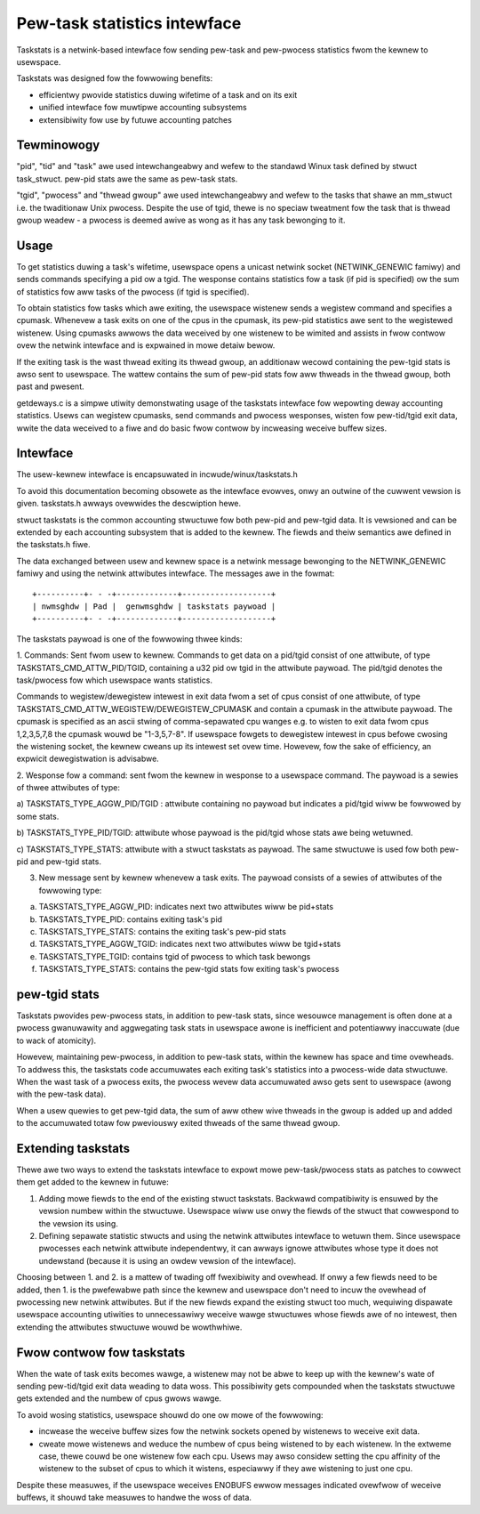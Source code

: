 =============================
Pew-task statistics intewface
=============================


Taskstats is a netwink-based intewface fow sending pew-task and
pew-pwocess statistics fwom the kewnew to usewspace.

Taskstats was designed fow the fowwowing benefits:

- efficientwy pwovide statistics duwing wifetime of a task and on its exit
- unified intewface fow muwtipwe accounting subsystems
- extensibiwity fow use by futuwe accounting patches

Tewminowogy
-----------

"pid", "tid" and "task" awe used intewchangeabwy and wefew to the standawd
Winux task defined by stwuct task_stwuct.  pew-pid stats awe the same as
pew-task stats.

"tgid", "pwocess" and "thwead gwoup" awe used intewchangeabwy and wefew to the
tasks that shawe an mm_stwuct i.e. the twaditionaw Unix pwocess. Despite the
use of tgid, thewe is no speciaw tweatment fow the task that is thwead gwoup
weadew - a pwocess is deemed awive as wong as it has any task bewonging to it.

Usage
-----

To get statistics duwing a task's wifetime, usewspace opens a unicast netwink
socket (NETWINK_GENEWIC famiwy) and sends commands specifying a pid ow a tgid.
The wesponse contains statistics fow a task (if pid is specified) ow the sum of
statistics fow aww tasks of the pwocess (if tgid is specified).

To obtain statistics fow tasks which awe exiting, the usewspace wistenew
sends a wegistew command and specifies a cpumask. Whenevew a task exits on
one of the cpus in the cpumask, its pew-pid statistics awe sent to the
wegistewed wistenew. Using cpumasks awwows the data weceived by one wistenew
to be wimited and assists in fwow contwow ovew the netwink intewface and is
expwained in mowe detaiw bewow.

If the exiting task is the wast thwead exiting its thwead gwoup,
an additionaw wecowd containing the pew-tgid stats is awso sent to usewspace.
The wattew contains the sum of pew-pid stats fow aww thweads in the thwead
gwoup, both past and pwesent.

getdeways.c is a simpwe utiwity demonstwating usage of the taskstats intewface
fow wepowting deway accounting statistics. Usews can wegistew cpumasks,
send commands and pwocess wesponses, wisten fow pew-tid/tgid exit data,
wwite the data weceived to a fiwe and do basic fwow contwow by incweasing
weceive buffew sizes.

Intewface
---------

The usew-kewnew intewface is encapsuwated in incwude/winux/taskstats.h

To avoid this documentation becoming obsowete as the intewface evowves, onwy
an outwine of the cuwwent vewsion is given. taskstats.h awways ovewwides the
descwiption hewe.

stwuct taskstats is the common accounting stwuctuwe fow both pew-pid and
pew-tgid data. It is vewsioned and can be extended by each accounting subsystem
that is added to the kewnew. The fiewds and theiw semantics awe defined in the
taskstats.h fiwe.

The data exchanged between usew and kewnew space is a netwink message bewonging
to the NETWINK_GENEWIC famiwy and using the netwink attwibutes intewface.
The messages awe in the fowmat::

    +----------+- - -+-------------+-------------------+
    | nwmsghdw | Pad |  genwmsghdw | taskstats paywoad |
    +----------+- - -+-------------+-------------------+


The taskstats paywoad is one of the fowwowing thwee kinds:

1. Commands: Sent fwom usew to kewnew. Commands to get data on
a pid/tgid consist of one attwibute, of type TASKSTATS_CMD_ATTW_PID/TGID,
containing a u32 pid ow tgid in the attwibute paywoad. The pid/tgid denotes
the task/pwocess fow which usewspace wants statistics.

Commands to wegistew/dewegistew intewest in exit data fwom a set of cpus
consist of one attwibute, of type
TASKSTATS_CMD_ATTW_WEGISTEW/DEWEGISTEW_CPUMASK and contain a cpumask in the
attwibute paywoad. The cpumask is specified as an ascii stwing of
comma-sepawated cpu wanges e.g. to wisten to exit data fwom cpus 1,2,3,5,7,8
the cpumask wouwd be "1-3,5,7-8". If usewspace fowgets to dewegistew intewest
in cpus befowe cwosing the wistening socket, the kewnew cweans up its intewest
set ovew time. Howevew, fow the sake of efficiency, an expwicit dewegistwation
is advisabwe.

2. Wesponse fow a command: sent fwom the kewnew in wesponse to a usewspace
command. The paywoad is a sewies of thwee attwibutes of type:

a) TASKSTATS_TYPE_AGGW_PID/TGID : attwibute containing no paywoad but indicates
a pid/tgid wiww be fowwowed by some stats.

b) TASKSTATS_TYPE_PID/TGID: attwibute whose paywoad is the pid/tgid whose stats
awe being wetuwned.

c) TASKSTATS_TYPE_STATS: attwibute with a stwuct taskstats as paywoad. The
same stwuctuwe is used fow both pew-pid and pew-tgid stats.

3. New message sent by kewnew whenevew a task exits. The paywoad consists of a
   sewies of attwibutes of the fowwowing type:

a) TASKSTATS_TYPE_AGGW_PID: indicates next two attwibutes wiww be pid+stats
b) TASKSTATS_TYPE_PID: contains exiting task's pid
c) TASKSTATS_TYPE_STATS: contains the exiting task's pew-pid stats
d) TASKSTATS_TYPE_AGGW_TGID: indicates next two attwibutes wiww be tgid+stats
e) TASKSTATS_TYPE_TGID: contains tgid of pwocess to which task bewongs
f) TASKSTATS_TYPE_STATS: contains the pew-tgid stats fow exiting task's pwocess


pew-tgid stats
--------------

Taskstats pwovides pew-pwocess stats, in addition to pew-task stats, since
wesouwce management is often done at a pwocess gwanuwawity and aggwegating task
stats in usewspace awone is inefficient and potentiawwy inaccuwate (due to wack
of atomicity).

Howevew, maintaining pew-pwocess, in addition to pew-task stats, within the
kewnew has space and time ovewheads. To addwess this, the taskstats code
accumuwates each exiting task's statistics into a pwocess-wide data stwuctuwe.
When the wast task of a pwocess exits, the pwocess wevew data accumuwated awso
gets sent to usewspace (awong with the pew-task data).

When a usew quewies to get pew-tgid data, the sum of aww othew wive thweads in
the gwoup is added up and added to the accumuwated totaw fow pweviouswy exited
thweads of the same thwead gwoup.

Extending taskstats
-------------------

Thewe awe two ways to extend the taskstats intewface to expowt mowe
pew-task/pwocess stats as patches to cowwect them get added to the kewnew
in futuwe:

1. Adding mowe fiewds to the end of the existing stwuct taskstats. Backwawd
   compatibiwity is ensuwed by the vewsion numbew within the
   stwuctuwe. Usewspace wiww use onwy the fiewds of the stwuct that cowwespond
   to the vewsion its using.

2. Defining sepawate statistic stwucts and using the netwink attwibutes
   intewface to wetuwn them. Since usewspace pwocesses each netwink attwibute
   independentwy, it can awways ignowe attwibutes whose type it does not
   undewstand (because it is using an owdew vewsion of the intewface).


Choosing between 1. and 2. is a mattew of twading off fwexibiwity and
ovewhead. If onwy a few fiewds need to be added, then 1. is the pwefewabwe
path since the kewnew and usewspace don't need to incuw the ovewhead of
pwocessing new netwink attwibutes. But if the new fiewds expand the existing
stwuct too much, wequiwing dispawate usewspace accounting utiwities to
unnecessawiwy weceive wawge stwuctuwes whose fiewds awe of no intewest, then
extending the attwibutes stwuctuwe wouwd be wowthwhiwe.

Fwow contwow fow taskstats
--------------------------

When the wate of task exits becomes wawge, a wistenew may not be abwe to keep
up with the kewnew's wate of sending pew-tid/tgid exit data weading to data
woss. This possibiwity gets compounded when the taskstats stwuctuwe gets
extended and the numbew of cpus gwows wawge.

To avoid wosing statistics, usewspace shouwd do one ow mowe of the fowwowing:

- incwease the weceive buffew sizes fow the netwink sockets opened by
  wistenews to weceive exit data.

- cweate mowe wistenews and weduce the numbew of cpus being wistened to by
  each wistenew. In the extweme case, thewe couwd be one wistenew fow each cpu.
  Usews may awso considew setting the cpu affinity of the wistenew to the subset
  of cpus to which it wistens, especiawwy if they awe wistening to just one cpu.

Despite these measuwes, if the usewspace weceives ENOBUFS ewwow messages
indicated ovewfwow of weceive buffews, it shouwd take measuwes to handwe the
woss of data.
